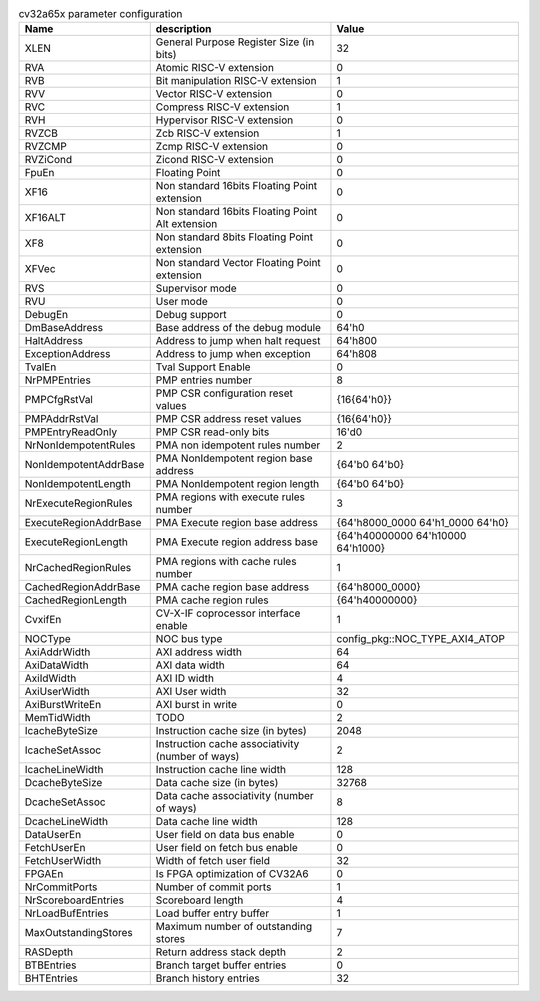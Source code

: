 ..
   Copyright 2024 Thales DIS France SAS
   Licensed under the Solderpad Hardware License, Version 2.1 (the "License");
   you may not use this file except in compliance with the License.
   SPDX-License-Identifier: Apache-2.0 WITH SHL-2.1
   You may obtain a copy of the License at https://solderpad.org/licenses/

   Original Author: Jean-Roch COULON - Thales

.. _cv32a65x_PARAMETERS:

.. list-table:: cv32a65x parameter configuration
   :header-rows: 1

   * - Name
     - description
     - Value

   * - XLEN
     - General Purpose Register Size (in bits)
     - 32

   * - RVA
     - Atomic RISC-V extension
     - 0

   * - RVB
     - Bit manipulation RISC-V extension
     - 1

   * - RVV
     - Vector RISC-V extension
     - 0

   * - RVC
     - Compress RISC-V extension
     - 1

   * - RVH
     - Hypervisor RISC-V extension
     - 0

   * - RVZCB
     - Zcb RISC-V extension
     - 1

   * - RVZCMP
     - Zcmp RISC-V extension
     - 0

   * - RVZiCond
     - Zicond RISC-V extension
     - 0

   * - FpuEn
     - Floating Point
     - 0

   * - XF16
     - Non standard 16bits Floating Point extension
     - 0

   * - XF16ALT
     - Non standard 16bits Floating Point Alt extension
     - 0

   * - XF8
     - Non standard 8bits Floating Point extension
     - 0

   * - XFVec
     - Non standard Vector Floating Point extension
     - 0

   * - RVS
     - Supervisor mode
     - 0

   * - RVU
     - User mode
     - 0

   * - DebugEn
     - Debug support
     - 0

   * - DmBaseAddress
     - Base address of the debug module
     - 64'h0

   * - HaltAddress
     - Address to jump when halt request
     - 64'h800

   * - ExceptionAddress
     - Address to jump when exception
     - 64'h808

   * - TvalEn
     - Tval Support Enable
     - 0

   * - NrPMPEntries
     - PMP entries number
     - 8

   * - PMPCfgRstVal
     - PMP CSR configuration reset values
     - {16{64'h0}}

   * - PMPAddrRstVal
     - PMP CSR address reset values
     - {16{64'h0}}

   * - PMPEntryReadOnly
     - PMP CSR read-only bits
     - 16'd0

   * - NrNonIdempotentRules
     - PMA non idempotent rules number
     - 2

   * - NonIdempotentAddrBase
     - PMA NonIdempotent region base address
     - {64'b0 64'b0}

   * - NonIdempotentLength
     - PMA NonIdempotent region length
     - {64'b0 64'b0}

   * - NrExecuteRegionRules
     - PMA regions with execute rules number
     - 3

   * - ExecuteRegionAddrBase
     - PMA Execute region base address
     - {64'h8000_0000 64'h1_0000 64'h0}

   * - ExecuteRegionLength
     - PMA Execute region address base
     - {64'h40000000 64'h10000 64'h1000}

   * - NrCachedRegionRules
     - PMA regions with cache rules number
     - 1

   * - CachedRegionAddrBase
     - PMA cache region base address
     - {64'h8000_0000}

   * - CachedRegionLength
     - PMA cache region rules
     - {64'h40000000}

   * - CvxifEn
     - CV-X-IF coprocessor interface enable
     - 1

   * - NOCType
     - NOC bus type
     - config_pkg::NOC_TYPE_AXI4_ATOP

   * - AxiAddrWidth
     - AXI address width
     - 64

   * - AxiDataWidth
     - AXI data width
     - 64

   * - AxiIdWidth
     - AXI ID width
     - 4

   * - AxiUserWidth
     - AXI User width
     - 32

   * - AxiBurstWriteEn
     - AXI burst in write
     - 0

   * - MemTidWidth
     - TODO
     - 2

   * - IcacheByteSize
     - Instruction cache size (in bytes)
     - 2048

   * - IcacheSetAssoc
     - Instruction cache associativity (number of ways)
     - 2

   * - IcacheLineWidth
     - Instruction cache line width
     - 128

   * - DcacheByteSize
     - Data cache size (in bytes)
     - 32768

   * - DcacheSetAssoc
     - Data cache associativity (number of ways)
     - 8

   * - DcacheLineWidth
     - Data cache line width
     - 128

   * - DataUserEn
     - User field on data bus enable
     - 0

   * - FetchUserEn
     - User field on fetch bus enable
     - 0

   * - FetchUserWidth
     - Width of fetch user field
     - 32

   * - FPGAEn
     - Is FPGA optimization of CV32A6
     - 0

   * - NrCommitPorts
     - Number of commit ports
     - 1

   * - NrScoreboardEntries
     - Scoreboard length
     - 4

   * - NrLoadBufEntries
     - Load buffer entry buffer
     - 1

   * - MaxOutstandingStores
     - Maximum number of outstanding stores
     - 7

   * - RASDepth
     - Return address stack depth
     - 2

   * - BTBEntries
     - Branch target buffer entries
     - 0

   * - BHTEntries
     - Branch history entries
     - 32
